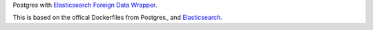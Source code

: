 Postgres with `Elasticsearch Foreign Data Wrapper`_.

This is based on the offical Dockerfiles from Postgres_ and Elasticsearch_.

.. _Elasticsearch Foreign Data Wrapper: https://github.com/rtkwlf/esfdw
.. _Elasticsearch: https://hub.docker.com/_/elasticsearch/
.. _Dockerfile: https://github.com/docker-library/postgres/blob/master/9.5/Dockerfile

.. vim: set ft=rst :
